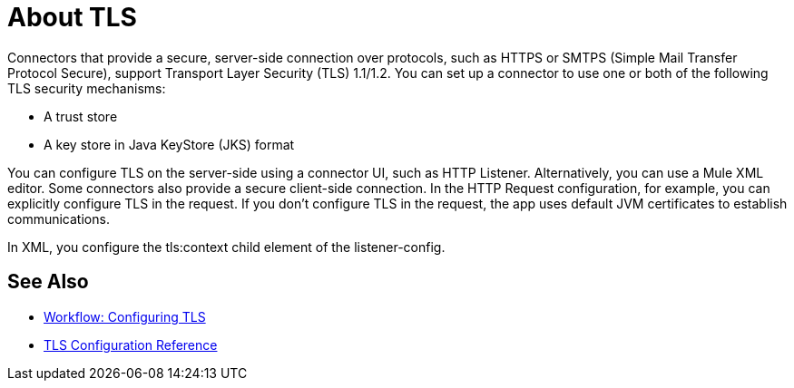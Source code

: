 = About TLS

Connectors that provide a secure, server-side connection over protocols, such as HTTPS or SMTPS (Simple Mail Transfer Protocol Secure), support Transport Layer Security (TLS) 1.1/1.2. You can set up a connector to use one or both of the following TLS security mechanisms:

* A trust store
* A key store in Java KeyStore (JKS) format 

You can configure TLS on the server-side using a connector UI, such as HTTP Listener. Alternatively, you can use a Mule XML editor. Some connectors also provide a secure client-side connection. In the HTTP Request configuration, for example, you can explicitly configure TLS in the request. If you don't configure TLS in the request, the app uses default JVM certificates to establish communications.

In XML, you configure the tls:context child element of the listener-config. 

== See Also

* link:/connectors/common-workflow-conf-tls[Workflow: Configuring TLS]
* link:/connectors/common-tls-conf-reference[TLS Configuration Reference]




